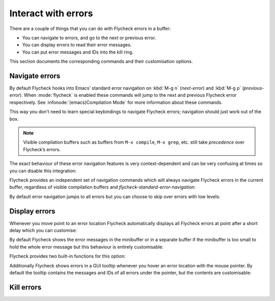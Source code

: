 ======================
 Interact with errors
======================

There are a couple of things that you can do with Flycheck errors in a buffer:

* You can navigate to errors, and go to the next or previous error.
* You can display errors to read their error messages.
* You can put error messages and IDs into the kill ring.

This section documents the corresponding commands and their customisation
options.

Navigate errors
===============

By default Flycheck hooks into Emacs’ standard error navigation on :kbd:`M-g n`
(`next-error`) and :kbd:`M-g p` (`previous-error`).  When :mode:`flycheck` is
enabled these commands will jump to the next and previous Flycheck error
respectively.  See :infonode:`(emacs)Compilation Mode` for more information
about these commands.

This way you don’t need to learn special keybindings to navigate Flycheck
errors; navigation should just work out of the box.

.. note::

   Visible compilation buffers such as buffers from ``M-x compile``, ``M-x
   grep``, etc. still take *precedence* over Flycheck’s errors.

The exact behaviour of these error navigation features is very context-dependent
and can be very confusing at times so you can disable this integration:

.. defcustom:: flycheck-standard-error-navigation

   Whether to integrate Flycheck errors into Emacs’ standard error navigation.
   Defaults to ``t``, set to ``nil`` to disable.

   .. important::

      When changing the value you must disable :mode:`flycheck` and enable it
      again for the change to take effect in any buffers where :mode:`flycheck`
      is enabled.

Flycheck provides an independent set of navigation commands which will always
navigate Flycheck errors in the current buffer, regardless of visible
compilation buffers and `flycheck-standard-error-navigation`:

.. define-key:: C-c ! n
                M-x flycheck-next-error

   Jump to the next error.

   With prefix argument jump forwards by as many errors as specified by the
   prefix argument, e.g. :kbd:`M-3 C-c ! n` will move to the 3rd error from the
   current point.  With negative prefix argument move to previous errors
   instead.  Signal an error if there are no more Flycheck errors.

.. define-key:: C-c ! p
                M-x flycheck-previous-error

   Jump to the previous Flycheck error.

   With prefix argument jump backwards by as many errors as specified by the
   prefix argument, e.g. :kbd:`M-3 C-c ! p` will move to the 3rd error before
   the current point.  With negative prefix argument move to next errors
   instead.  Signal an error if there are no more Flycheck errors.

.. define-key:: M-x flycheck-first-error

   Jump to the first Flycheck error.

   With prefix argument, jump forwards to by as many errors as specified by the
   prefix argument, e.g. :kbd:`M-3 M-x flycheck-first-error` moves to the 3rd
   error from the beginning of the buffer.  With negative prefix argument move
   to the last error instead.

By default error navigation jumps to all errors but you can choose to skip over
errors with low levels:

.. defcustom:: flycheck-navigation-minimum-level

   The minimum levels of errors to consider for navigation.

   If set to an error level only navigate to errors whose level is as least as
   severe as this one. If ``nil`` navigate to all errors.

Display errors
==============

Whenever you move point to an error location Flycheck automatically displays all
Flycheck errors at point after a short delay which you can customise:

.. defcustom:: flycheck-display-errors-delay

   The number of seconds to wait before displaying the error at point. Floating
   point numbers can express fractions of seconds.

By default Flycheck shows the error messages in the minibuffer or in a separate
buffer if the minibuffer is too small to hold the whole error message but this
behaviour is entirely customisable:

.. defcustom:: flycheck-display-errors-function

   A function to display errors.

   The function is given the list of Flycheck errors to display as sole argument
   and shall display these errors to the user in some way.

Flycheck provides two built-in functions for this option:

.. defun:: flycheck-display-error-messages errors
           flycheck-display-error-messages-unless-error-list errors

   Show error messages and IDs in the echo area or in a separate buffer if the
   echo area is too small (using `display-message-or-buffer` which see).  The
   latter only displays errors when the :ref:`error list <flycheck-error-list>`
   is not visible.  To enable it add the following to your :term:`init file`:

   .. code-block:: elisp

      (setq flycheck-display-errors-function
            #'flycheck-display-error-messages-unless-error-list)

.. seealso::

   :flyc:`flycheck-pos-tip`
      A Flycheck extension to display errors in a GUI popup.

Additionally Flycheck shows errors in a GUI tooltip whenever you hover an error
location with the mouse pointer.  By default the tooltip contains the messages
and IDs of all errors under the pointer, but the contents are customisable:

.. defcustom:: flycheck-help-echo-function

   A function to create the contents of the tooltip.

   The function is given a list of Flycheck errors to display as sole argument
   and shall return a single string to use as the contents of the tooltip.


Kill errors
===========

.. todo:: Document kill ring commands
